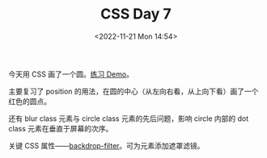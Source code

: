 #+TITLE: CSS Day 7
#+DATE: <2022-11-21 Mon 14:54>
#+TAGS[]: CSS 技术

今天用 CSS 画了一个圆。[[https://csszengarden.tianheg.xyz/days/first-30-days/7/][练习 Demo]]。

主要复习了 position 的用法，在圆的中心（从左向右看，从上向下看）画了一个红色的圆点。

还有 blur class 元素与 circle class 元素的先后问题，影响 circle 内部的 dot class 元素在垂直于屏幕的次序。

关键 CSS 属性——[[https://developer.mozilla.org/en-US/docs/Web/CSS/backdrop-filter][backdrop-filter]]。可为元素添加遮罩滤镜。
